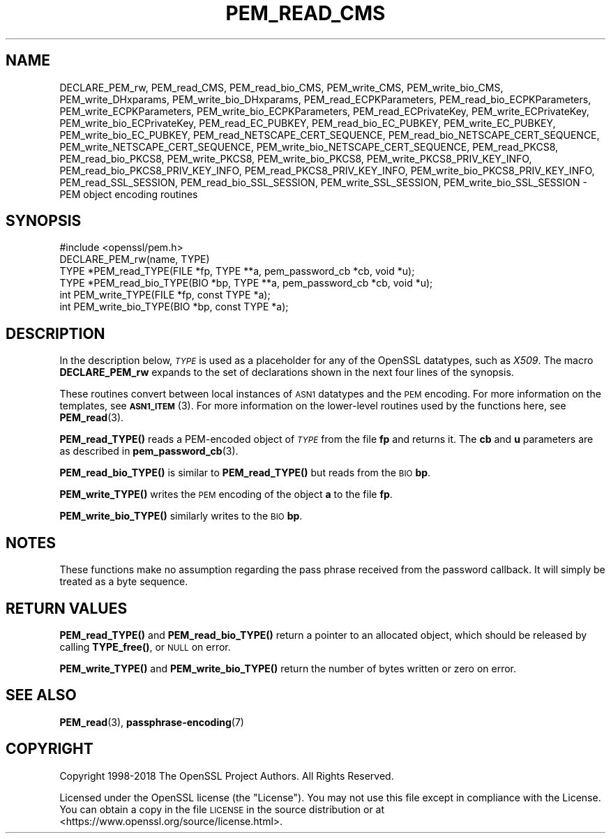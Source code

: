 .\" Automatically generated by Pod::Man 4.10 (Pod::Simple 3.35)
.\"
.\" Standard preamble:
.\" ========================================================================
.de Sp \" Vertical space (when we can't use .PP)
.if t .sp .5v
.if n .sp
..
.de Vb \" Begin verbatim text
.ft CW
.nf
.ne \\$1
..
.de Ve \" End verbatim text
.ft R
.fi
..
.\" Set up some character translations and predefined strings.  \*(-- will
.\" give an unbreakable dash, \*(PI will give pi, \*(L" will give a left
.\" double quote, and \*(R" will give a right double quote.  \*(C+ will
.\" give a nicer C++.  Capital omega is used to do unbreakable dashes and
.\" therefore won't be available.  \*(C` and \*(C' expand to `' in nroff,
.\" nothing in troff, for use with C<>.
.tr \(*W-
.ds C+ C\v'-.1v'\h'-1p'\s-2+\h'-1p'+\s0\v'.1v'\h'-1p'
.ie n \{\
.    ds -- \(*W-
.    ds PI pi
.    if (\n(.H=4u)&(1m=24u) .ds -- \(*W\h'-12u'\(*W\h'-12u'-\" diablo 10 pitch
.    if (\n(.H=4u)&(1m=20u) .ds -- \(*W\h'-12u'\(*W\h'-8u'-\"  diablo 12 pitch
.    ds L" ""
.    ds R" ""
.    ds C` ""
.    ds C' ""
'br\}
.el\{\
.    ds -- \|\(em\|
.    ds PI \(*p
.    ds L" ``
.    ds R" ''
.    ds C`
.    ds C'
'br\}
.\"
.\" Escape single quotes in literal strings from groff's Unicode transform.
.ie \n(.g .ds Aq \(aq
.el       .ds Aq '
.\"
.\" If the F register is >0, we'll generate index entries on stderr for
.\" titles (.TH), headers (.SH), subsections (.SS), items (.Ip), and index
.\" entries marked with X<> in POD.  Of course, you'll have to process the
.\" output yourself in some meaningful fashion.
.\"
.\" Avoid warning from groff about undefined register 'F'.
.de IX
..
.nr rF 0
.if \n(.g .if rF .nr rF 1
.if (\n(rF:(\n(.g==0)) \{\
.    if \nF \{\
.        de IX
.        tm Index:\\$1\t\\n%\t"\\$2"
..
.        if !\nF==2 \{\
.            nr % 0
.            nr F 2
.        \}
.    \}
.\}
.rr rF
.\"
.\" Accent mark definitions (@(#)ms.acc 1.5 88/02/08 SMI; from UCB 4.2).
.\" Fear.  Run.  Save yourself.  No user-serviceable parts.
.    \" fudge factors for nroff and troff
.if n \{\
.    ds #H 0
.    ds #V .8m
.    ds #F .3m
.    ds #[ \f1
.    ds #] \fP
.\}
.if t \{\
.    ds #H ((1u-(\\\\n(.fu%2u))*.13m)
.    ds #V .6m
.    ds #F 0
.    ds #[ \&
.    ds #] \&
.\}
.    \" simple accents for nroff and troff
.if n \{\
.    ds ' \&
.    ds ` \&
.    ds ^ \&
.    ds , \&
.    ds ~ ~
.    ds /
.\}
.if t \{\
.    ds ' \\k:\h'-(\\n(.wu*8/10-\*(#H)'\'\h"|\\n:u"
.    ds ` \\k:\h'-(\\n(.wu*8/10-\*(#H)'\`\h'|\\n:u'
.    ds ^ \\k:\h'-(\\n(.wu*10/11-\*(#H)'^\h'|\\n:u'
.    ds , \\k:\h'-(\\n(.wu*8/10)',\h'|\\n:u'
.    ds ~ \\k:\h'-(\\n(.wu-\*(#H-.1m)'~\h'|\\n:u'
.    ds / \\k:\h'-(\\n(.wu*8/10-\*(#H)'\z\(sl\h'|\\n:u'
.\}
.    \" troff and (daisy-wheel) nroff accents
.ds : \\k:\h'-(\\n(.wu*8/10-\*(#H+.1m+\*(#F)'\v'-\*(#V'\z.\h'.2m+\*(#F'.\h'|\\n:u'\v'\*(#V'
.ds 8 \h'\*(#H'\(*b\h'-\*(#H'
.ds o \\k:\h'-(\\n(.wu+\w'\(de'u-\*(#H)/2u'\v'-.3n'\*(#[\z\(de\v'.3n'\h'|\\n:u'\*(#]
.ds d- \h'\*(#H'\(pd\h'-\w'~'u'\v'-.25m'\f2\(hy\fP\v'.25m'\h'-\*(#H'
.ds D- D\\k:\h'-\w'D'u'\v'-.11m'\z\(hy\v'.11m'\h'|\\n:u'
.ds th \*(#[\v'.3m'\s+1I\s-1\v'-.3m'\h'-(\w'I'u*2/3)'\s-1o\s+1\*(#]
.ds Th \*(#[\s+2I\s-2\h'-\w'I'u*3/5'\v'-.3m'o\v'.3m'\*(#]
.ds ae a\h'-(\w'a'u*4/10)'e
.ds Ae A\h'-(\w'A'u*4/10)'E
.    \" corrections for vroff
.if v .ds ~ \\k:\h'-(\\n(.wu*9/10-\*(#H)'\s-2\u~\d\s+2\h'|\\n:u'
.if v .ds ^ \\k:\h'-(\\n(.wu*10/11-\*(#H)'\v'-.4m'^\v'.4m'\h'|\\n:u'
.    \" for low resolution devices (crt and lpr)
.if \n(.H>23 .if \n(.V>19 \
\{\
.    ds : e
.    ds 8 ss
.    ds o a
.    ds d- d\h'-1'\(ga
.    ds D- D\h'-1'\(hy
.    ds th \o'bp'
.    ds Th \o'LP'
.    ds ae ae
.    ds Ae AE
.\}
.rm #[ #] #H #V #F C
.\" ========================================================================
.\"
.IX Title "PEM_READ_CMS 3"
.TH PEM_READ_CMS 3 "2020-09-22" "1.1.1h" "OpenSSL"
.\" For nroff, turn off justification.  Always turn off hyphenation; it makes
.\" way too many mistakes in technical documents.
.if n .ad l
.nh
.SH "NAME"
DECLARE_PEM_rw, PEM_read_CMS, PEM_read_bio_CMS, PEM_write_CMS, PEM_write_bio_CMS, PEM_write_DHxparams, PEM_write_bio_DHxparams, PEM_read_ECPKParameters, PEM_read_bio_ECPKParameters, PEM_write_ECPKParameters, PEM_write_bio_ECPKParameters, PEM_read_ECPrivateKey, PEM_write_ECPrivateKey, PEM_write_bio_ECPrivateKey, PEM_read_EC_PUBKEY, PEM_read_bio_EC_PUBKEY, PEM_write_EC_PUBKEY, PEM_write_bio_EC_PUBKEY, PEM_read_NETSCAPE_CERT_SEQUENCE, PEM_read_bio_NETSCAPE_CERT_SEQUENCE, PEM_write_NETSCAPE_CERT_SEQUENCE, PEM_write_bio_NETSCAPE_CERT_SEQUENCE, PEM_read_PKCS8, PEM_read_bio_PKCS8, PEM_write_PKCS8, PEM_write_bio_PKCS8, PEM_write_PKCS8_PRIV_KEY_INFO, PEM_read_bio_PKCS8_PRIV_KEY_INFO, PEM_read_PKCS8_PRIV_KEY_INFO, PEM_write_bio_PKCS8_PRIV_KEY_INFO, PEM_read_SSL_SESSION, PEM_read_bio_SSL_SESSION, PEM_write_SSL_SESSION, PEM_write_bio_SSL_SESSION \&\- PEM object encoding routines
.SH "SYNOPSIS"
.IX Header "SYNOPSIS"
.Vb 1
\& #include <openssl/pem.h>
\&
\& DECLARE_PEM_rw(name, TYPE)
\&
\& TYPE *PEM_read_TYPE(FILE *fp, TYPE **a, pem_password_cb *cb, void *u);
\& TYPE *PEM_read_bio_TYPE(BIO *bp, TYPE **a, pem_password_cb *cb, void *u);
\& int PEM_write_TYPE(FILE *fp, const TYPE *a);
\& int PEM_write_bio_TYPE(BIO *bp, const TYPE *a);
.Ve
.SH "DESCRIPTION"
.IX Header "DESCRIPTION"
In the description below, \fI\s-1TYPE\s0\fR is used
as a placeholder for any of the OpenSSL datatypes, such as \fIX509\fR.
The macro \fBDECLARE_PEM_rw\fR expands to the set of declarations shown in
the next four lines of the synopsis.
.PP
These routines convert between local instances of \s-1ASN1\s0 datatypes and
the \s-1PEM\s0 encoding.  For more information on the templates, see
\&\s-1\fBASN1_ITEM\s0\fR\|(3).  For more information on the lower-level routines used
by the functions here, see \fBPEM_read\fR\|(3).
.PP
\&\fBPEM_read_TYPE()\fR reads a PEM-encoded object of \fI\s-1TYPE\s0\fR from the file \fBfp\fR
and returns it.  The \fBcb\fR and \fBu\fR parameters are as described in
\&\fBpem_password_cb\fR\|(3).
.PP
\&\fBPEM_read_bio_TYPE()\fR is similar to \fBPEM_read_TYPE()\fR but reads from the \s-1BIO\s0 \fBbp\fR.
.PP
\&\fBPEM_write_TYPE()\fR writes the \s-1PEM\s0 encoding of the object \fBa\fR to the file \fBfp\fR.
.PP
\&\fBPEM_write_bio_TYPE()\fR similarly writes to the \s-1BIO\s0 \fBbp\fR.
.SH "NOTES"
.IX Header "NOTES"
These functions make no assumption regarding the pass phrase received from the
password callback.
It will simply be treated as a byte sequence.
.SH "RETURN VALUES"
.IX Header "RETURN VALUES"
\&\fBPEM_read_TYPE()\fR and \fBPEM_read_bio_TYPE()\fR return a pointer to an allocated
object, which should be released by calling \fBTYPE_free()\fR, or \s-1NULL\s0 on error.
.PP
\&\fBPEM_write_TYPE()\fR and \fBPEM_write_bio_TYPE()\fR return the number of bytes written
or zero on error.
.SH "SEE ALSO"
.IX Header "SEE ALSO"
\&\fBPEM_read\fR\|(3),
\&\fBpassphrase\-encoding\fR\|(7)
.SH "COPYRIGHT"
.IX Header "COPYRIGHT"
Copyright 1998\-2018 The OpenSSL Project Authors. All Rights Reserved.
.PP
Licensed under the OpenSSL license (the \*(L"License\*(R").  You may not use
this file except in compliance with the License.  You can obtain a copy
in the file \s-1LICENSE\s0 in the source distribution or at
<https://www.openssl.org/source/license.html>.
